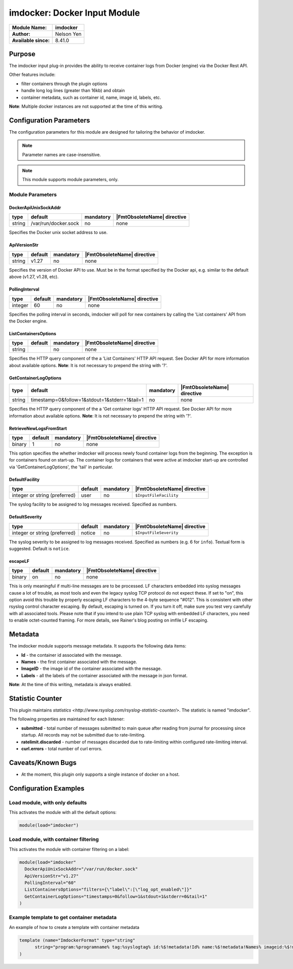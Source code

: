 ***************************************
imdocker: Docker Input Module
***************************************

===========================  ===========================================================================
**Module Name:**             **imdocker**
**Author:**                  Nelson Yen
**Available since:**         8.41.0
===========================  ===========================================================================


Purpose
=======

The imdocker input plug-in provides the ability to receive container logs from Docker (engine)
via the Docker Rest API.

Other features include:

- filter containers through the plugin options
- handle long log lines (greater than 16kb) and obtain
- container metadata, such as container id, name, image id, labels, etc.

**Note**: Multiple docker instances are not supported at the time of this writing.


Configuration Parameters
========================

The configuration parameters for this module are designed for tailoring
the behavior of imdocker.

.. note::

   Parameter names are case-insensitive.

.. note::

   This module supports module parameters, only.



Module Parameters
-----------------


DockerApiUnixSockAddr
^^^^^^^^^^^^^^^^^^^^^

.. csv-table::
   :header: "type", "default", "mandatory", "|FmtObsoleteName| directive"
   :widths: auto
   :class: parameter-table

   "string", "/var/run/docker.sock", "no", "none"

Specifies the Docker unix socket address to use.

ApiVersionStr
^^^^^^^^^^^^^^^^^^^^

.. csv-table::
   :header: "type", "default", "mandatory", "|FmtObsoleteName| directive"
   :widths: auto
   :class: parameter-table

   "string", "v1.27", "no", "none"

Specifies the version of Docker API to use. Must be in the format specified by the
Docker api, e.g. similar to the default above (v1.27, v1.28, etc).


PollingInterval
^^^^^^^^^^^^^^^^^^^^

.. csv-table::
   :header: "type", "default", "mandatory", "|FmtObsoleteName| directive"
   :widths: auto
   :class: parameter-table

   "integer", "60", "no", "none"

Specifies the polling interval in seconds, imdocker will poll for new containers by
calling the 'List containers' API from the Docker engine.


ListContainersOptions
^^^^^^^^^^^^^^^^^^^^^

.. csv-table::
   :header: "type", "default", "mandatory", "|FmtObsoleteName| directive"
   :widths: auto
   :class: parameter-table

   "string", "", "no", "none"

Specifies the HTTP query component of the a 'List Containers' HTTP API request.
See Docker API for more information about available options.
**Note**: It is not necessary to prepend the string with '?'.


GetContainerLogOptions
^^^^^^^^^^^^^^^^^^^^^^

.. csv-table::
   :header: "type", "default", "mandatory", "|FmtObsoleteName| directive"
   :widths: auto
   :class: parameter-table

   "string", "timestamp=0&follow=1&stdout=1&stderr=1&tail=1", "no", "none"

Specifies the HTTP query component of the a 'Get container logs' HTTP API request.
See Docker API for more information about available options.
**Note**: It is not necessary to prepend the string with '?'.


RetrieveNewLogsFromStart
^^^^^^^^^^^^^^^^^^^^^^^^

.. csv-table::
   :header: "type", "default", "mandatory", "|FmtObsoleteName| directive"
   :widths: auto
   :class: parameter-table

   "binary", "1", "no", "none"

This option specifies the whether imdocker will process newly found container logs from the beginning.
The exception is for containers found on start-up. The container logs for containers
that were active at imdocker start-up are controlled via 'GetContainerLogOptions', the
'tail' in particular.


DefaultFacility
^^^^^^^^^^^^^^^

.. csv-table::
   :header: "type", "default", "mandatory", "|FmtObsoleteName| directive"
   :widths: auto
   :class: parameter-table

   "integer or string (preferred)", "user", "no", "``$InputFileFacility``"

The syslog facility to be assigned to log messages received. Specified as numbers.

.. seealso::

   https://en.wikipedia.org/wiki/Syslog


DefaultSeverity
^^^^^^^^^^^^^^^

.. csv-table::
   :header: "type", "default", "mandatory", "|FmtObsoleteName| directive"
   :widths: auto
   :class: parameter-table

   "integer or string (preferred)", "notice", "no", "``$InputFileSeverity``"

The syslog severity to be assigned to log messages received. Specified as numbers (e.g. 6
for ``info``). Textual form is suggested. Default is ``notice``.

.. seealso::

   https://en.wikipedia.org/wiki/Syslog


escapeLF
^^^^^^^^

.. csv-table::
   :header: "type", "default", "mandatory", "|FmtObsoleteName| directive"
   :widths: auto
   :class: parameter-table

   "binary", "on", "no", "none"

This is only meaningful if multi-line messages are to be processed.
LF characters embedded into syslog messages cause a lot of trouble,
as most tools and even the legacy syslog TCP protocol do not expect
these. If set to "on", this option avoid this trouble by properly
escaping LF characters to the 4-byte sequence "#012". This is
consistent with other rsyslog control character escaping. By default,
escaping is turned on. If you turn it off, make sure you test very
carefully with all associated tools. Please note that if you intend
to use plain TCP syslog with embedded LF characters, you need to
enable octet-counted framing.
For more details, see Rainer's blog posting on imfile LF escaping.


Metadata
========
The imdocker module supports message metadata. It supports the following
data items:

- **Id** - the container id associated with the message.

- **Names** - the first container associated with the message.

- **ImageID** - the image id of the container associated with the message.

- **Labels** - all the labels of the container associated with the message in json format.

**Note**: At the time of this writing, metadata is always enabled.


Statistic Counter
=================

This plugin maintains `statistics <http://www.rsyslog.com/rsyslog-statistic-counter/>`. The statistic is named "imdocker".

The following properties are maintained for each listener:

-  **submitted** - total number of messages submitted to main queue after reading from journal for processing
   since startup. All records may not be submitted due to rate-limiting.

-  **ratelimit.discarded** - number of messages discarded due to rate-limiting within configured
   rate-limiting interval.

-  **curl.errors** - total number of curl errors.


Caveats/Known Bugs
==================

-  At the moment, this plugin only supports a single instance of docker on a host.


Configuration Examples
======================

Load module, with only defaults
--------------------------------

This activates the module with all the default options:

.. code-block:: none

   module(load="imdocker")


Load module, with container filtering
-------------------------------------

This activates the module with container filtering on a label:

.. code-block:: none

  module(load="imdocker"
    DockerApiUnixSockAddr="/var/run/docker.sock"
    ApiVersionStr="v1.27"
    PollingInterval="60"
    ListContainersOptions="filters={\"label\":[\"log_opt_enabled\"]}"
    GetContainerLogOptions="timestamps=0&follow=1&stdout=1&stderr=0&tail=1"
  )


Example template to get container metadata
------------------------------------------

An example of how to create a template with container metadata

.. code-block:: none

  template (name="ImdockerFormat" type="string"
  	string="program:%programname% tag:%syslogtag% id:%$!metadata!Id% name:%$!metadata!Names% imageid:%$!metadata!ImageID% labels:%$!metadata!Labels% msg: %msg%\n"
  )

